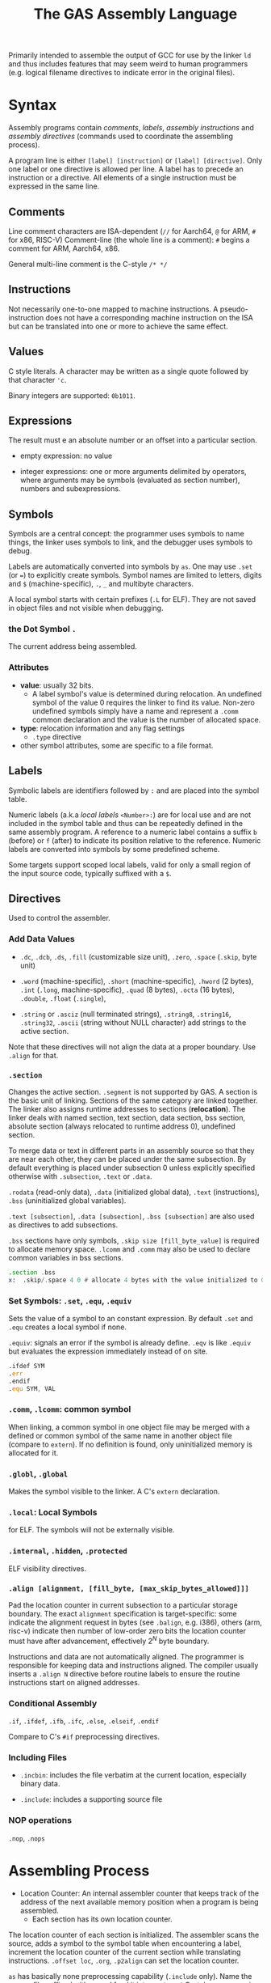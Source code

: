 #+title: The GAS Assembly Language

Primarily intended to assemble the output of GCC for use by the linker =ld= and
thus includes features that may seem weird to human programmers (e.g. logical
filename directives to indicate error in the original files).

* Syntax

Assembly programs contain /comments/, /labels/, /assembly instructions/ and
/assembly directives/ (commands used to coordinate the assembling process).

A program line is either =[label] [instruction]= or =[label] [directive]=. Only
one label or one directive is allowed per line. A label has to precede an
instruction or a directive. All elements of a single instruction must be
expressed in the same line.

** Comments

Line comment characters are ISA-dependent (=//= for Aarch64, =@= for ARM, =#=
for x86, RISC-V)
Comment-line (the whole line is a comment): =#= begins a comment for ARM,
Aarch64, x86.

General multi-line comment is the C-style =/* */=

** Instructions

Not necessarily one-to-one mapped to machine instructions. A pseudo-instruction
does not have a corresponding machine instruction on the ISA but can be
translated into  one or more to achieve the same effect.

** Values

C style literals. A character may be written as a single quote followed by that
character ='c=.

Binary integers are supported: =0b1011=.

** Expressions

The result must e an absolute number or an offset into a particular section.

- empty expression: no value

- integer expressions: one or more arguments delimited by operators, where
  arguments may be symbols (evaluated as section number), numbers and subexpressions.

** Symbols

Symbols are a central concept: the programmer uses symbols to name things, the linker
uses symbols to link, and the debugger uses symbols to debug.

Labels are automatically converted into symbols by =as=. One may use =.set= (or ~=~) to
explicitly create symbols. Symbol names are limited to letters, digits and =$= (machine-specific),
=.=, =_= and multibyte characters.

A local symbol starts with certain prefixes (=.L= for ELF). They are not saved
in object files and not visible when debugging.

*** the Dot Symbol =.=

The current address being assembled.

*** Attributes

- *value*: usually 32 bits.
  + A label symbol's value is determined during relocation. An undefined symbol
    of the value 0 requires the linker to find its value. Non-zero undefined
    symbols simply have a name and represent a =.comm= common declaration and
    the value is the number of allocated space.

- *type*: relocation information and any flag settings
  + =.type= directive

- other symbol attributes, some are specific to a file format.

** Labels

Symbolic labels are identifiers followed by =:= and are placed into the symbol
table.

Numeric labels (a.k.a /local labels/ =<Number>:=) are for local use and are not included in
the symbol table and thus can be repeatedly defined in the same assembly
program. A reference to a numeric label contains a suffix =b= (before) or =f=
(after) to indicate its position relative to the reference. Numeric labels are
converted into symbols by some predefined scheme.

Some targets support scoped local labels, valid for only a small region of the
input source code, typically suffixed with a =$=.

** Directives

Used to control the assembler.

*** Add Data Values

- =.dc=, =.dcb=, =.ds=, =.fill= (customizable size unit), =.zero=, =.space= (=.skip=, byte unit)

- =.word= (machine-specific), =.short= (machine-specific), =.hword= (2 bytes),
  =.int= (=.long=, machine-specific), =.quad= (8 bytes), =.octa= (16 bytes),
  =.double=, =.float= (=.single=),


- =.string= or =.asciz= (null terminated strings), =.string8=, =.string16=,
  =.string32=, =.ascii= (string without NULL character) add strings to the
  active section.

Note that these directives will not align the data at a proper boundary. Use
=.align= for that.

*** =.section=

Changes the active section. =.segment= is not supported by GAS.
A section is the basic unit of linking. Sections of the same category are linked together.
The linker also assigns runtime addresses to sections (*relocation*).
The linker deals with named section, text section, data section, 
bss section, absolute section (always relocated to runtime address 0),
undefined section.

To merge data or text in different parts in an assembly source so that they are near each other, 
they can be placed under the same subsection. By default everything is placed under subsection 0 
unless explicitly specified otherwise with =.subsection=, =.text= or =.data=.

=.rodata= (read-only data), =.data= (initialized global data), =.text=
(instructions), =.bss= (uninitialized global variables).

=.text [subsection]=, =.data [subsection]=, =.bss [subsection]= are also used as directives to add subsections.

=.bss= sections have only symbols, =.skip size [fill_byte_value]= is required to
allocate memory space. =.lcomm= and =.comm= may also be used to declare common variables in bss sections.

#+begin_src asm
.section .bss
x:  .skip/.space 4 0 # allocate 4 bytes with the value initialized to 0
#+end_src

*** Set Symbols: =.set=, =.equ=, =.equiv=

Sets the value of a symbol to an constant expression. By default =.set= and
=.equ= creates a local symbol if none.

=.equiv=: signals an error if the symbol is already define. =.eqv= is like
=.equiv= but evaluates the expression immediately instead of on site.

#+begin_src asm
.ifdef SYM
.err
.endif
.equ SYM, VAL
#+end_src

*** =.comm=, =.lcomm=: common symbol

When linking, a common symbol in one object file may be merged with a defined or
common symbol of the same name in another object file (compare to =extern=). If
no definition is found, only uninitialized memory is allocated for it.

*** =.globl=, =.global=

Makes the symbol visible to the linker. A C's =extern= declaration.

*** =.local=: Local Symbols

for ELF. The symbols will not be externally visible.

*** =.internal=, =.hidden=, =.protected=

ELF visibility directives.

*** =.align [alignment, [fill_byte, [max_skip_bytes_allowed]]]=

Pad the location counter in current subsection to a particular storage boundary.
The exact =alignment= specification is target-specific: some indicate the
alignment request in bytes (see =.balign=, e.g. i386), others (arm, risc-v) indicate then
number of low-order zero bits the location counter must have after advancement,
effectively $2^{N}$ byte boundary.

Instructions and data are not automatically aligned. The programmer is
responsible for keeping data and instructions aligned. The compiler usually
inserts a =.align N= directive before routine labels to ensure the routine
instructions start on aligned addresses.

*** Conditional Assembly

=.if=, =.ifdef=, =.ifb=, =.ifc=, =.else=, =.elseif=, =.endif=

Compare to C's =#if= preprocessing directives.

*** Including Files

- =.incbin=: includes the file verbatim at the current location, especially
  binary data.

- =.include=: includes a supporting source file

*** NOP operations

=.nop=, =.nops=

* Assembling Process

- Location Counter: An internal assembler counter that keeps track of the
  address of the next available memory position when a program is being
  assembled.
  + Each section has its own location counter.

The location counter of each section is initialized. The assembler scans the
source, adds a symbol to the symbol table when encountering a label, increment
the location counter of the current section while translating instructions.
=.offset loc=, =.org=, =.p2align= can set the location counter.

=as= has basically none preprocessing capability (=.include= only). Name the
source file suffixed with =.S= and feed it into =gcc= to get C-style
preprocessing.

* Macro Programming

- =.rept=: repat the sequence of lines between =.rept= and =.endr=.

- =.irp=, =.irpc=: expands to a list of statements based on the input parameter list

  #+begin_src asm
.irp    param,1,2,3
    move d\param, sp@-
.endr
# equivalent to
move d1, sp@-
move d2, sp@-
move d3, sp@-
  #+end_src

- =.macro=, =.endm=: recursive calls are supported


* How to Use =as=

=as= accepts more than one files concatenated.
Use =-D= to enable debugging. =-I= to add an =.include= search path. =--MD= to
generate a dependency file for use with =make=; =-o= output file name.

=al= to generate a listing so that no disassembling is required to see the result.
